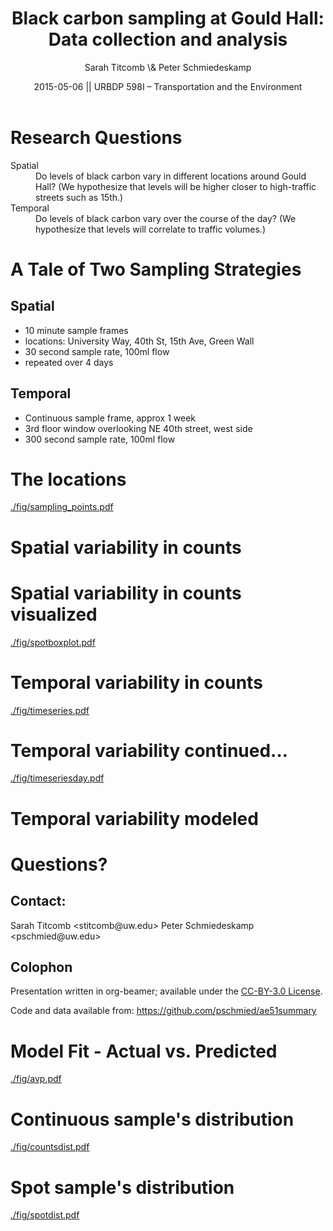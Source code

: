 #+startup: beamer
#+LaTeX_CLASS: beamer
#+TITLE: Black carbon sampling at Gould Hall: Data collection and analysis
#+DATE: 2015-05-06 || URBDP 598I -- Transportation and the Environment
#+AUTHOR: Sarah Titcomb \& Peter Schmiedeskamp
#+OPTIONS: toc:nil
#+LaTeX_CLASS_OPTIONS: [bigger]


* Research Questions
- Spatial :: Do levels of black carbon vary in different locations
             around Gould Hall? (We hypothesize that levels will be
             higher closer to high-traffic streets such as 15th.)
- Temporal :: Do levels of black carbon vary over the course of the
              day? (We hypothesize that levels will correlate to
              traffic volumes.)

* A Tale of Two Sampling Strategies
** Spatial
- 10 minute sample frames
- locations: University Way, 40th St, 15th Ave, Green Wall
- 30 second sample rate, 100ml flow
- repeated over 4 days
** Temporal
- Continuous sample frame, approx 1 week
- 3rd floor window overlooking NE 40th street, west side
- 300 second sample rate, 100ml flow

* The locations
#+ATTR_LATEX: :height 0.85\textheight
[[./fig/sampling_points.pdf]]

* Spatial variability in counts
\input{./fig/spotstats.tex}

* Spatial variability in counts visualized
#+CAPTION: Black carbon counts by location
[[./fig/spotboxplot.pdf]]

* Temporal variability in counts
#+CAPTION: Timeseries plot of black carbon levels indicating some periodicity
[[./fig/timeseries.pdf]]
* Temporal variability continued...
#+CAPTION: Timeseries plot of black carbon counts faceted by day
[[./fig/timeseriesday.pdf]]
* Temporal variability modeled
\input{./fig/model.tex}

* Questions?
** Contact:
Sarah Titcomb <stitcomb@uw.edu>
Peter Schmiedeskamp <pschmied@uw.edu>

** Colophon
Presentation written in org-beamer; available under the [[http://creativecommons.org/licenses/by/3.0/us/][CC-BY-3.0 License]].

Code and data available from:
[[https://github.com/pschmied/carsharing-presentation][https://github.com/pschmied/ae51summary]]

* Model Fit - Actual vs. Predicted
#+CAPTION: Actual values versus predicted values
[[./fig/avp.pdf]]
* Continuous sample's distribution
#+CAPTION: Distribution of black carbon counts in continuous sample appears to be approximately Poisson
[[./fig/countsdist.pdf]]

* Spot sample's distribution
#+CAPTION: Distribution of black carbon counts in spot sample
[[./fig/spotdist.pdf]]
